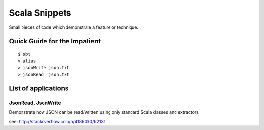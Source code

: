 Scala Snippets
==============

Small pieces of code which demonstrate a feature or technique.

Quick Guide for the Impatient
-----------------------------

::

    $ sbt
    > alias
    > jsonWrite json.txt
    > jsonRead  json.txt


List of applications
--------------------

JsonRead, JsonWrite
:::::::::::::::::::

Demonstrate how JSON can be read/written using only standard Scala classes and extractors.

see: http://stackoverflow.com/a/4186090/62131
